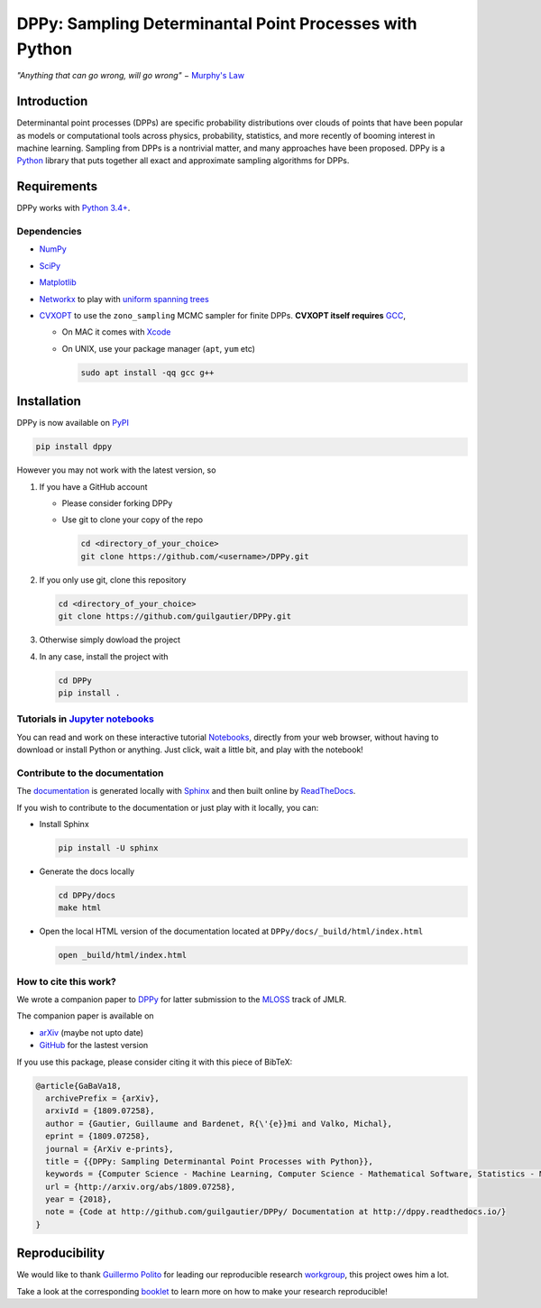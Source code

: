 DPPy: Sampling Determinantal Point Processes with Python
========================================================

|Documentation Status| |Build Status| |Coverage Status|

.. |Documentation Status| image:: https://readthedocs.org/projects/dppy/badge/?version=latest
   :target: https://dppy.readthedocs.io/en/latest/?badge=latest

.. |Build Status| image:: https://travis-ci.com/guilgautier/DPPy.svg?branch=master
   :target: https://travis-ci.com/guilgautier/DPPy

.. |Coverage Status| image:: https://coveralls.io/repos/github/guilgautier/DPPy/badge.svg?branch=master
  :target: https://coveralls.io/github/guilgautier/DPPy?branch=master

.. |Google Colab| image:: https://badgen.net/badge/Launch/on%20Google%20Colab/blue?icon=terminal
   :target: https://colab.research.google.com/github/guilgautier/DPPy/blob/master/notebooks/Tuto_DPPy.ipynb

*"Anything that can go wrong, will go wrong"* − `Murphy's Law <http://phdcomics.com/comics/archive.php?comicid=1867>`_

Introduction
------------

Determinantal point processes (DPPs) are specific probability
distributions over clouds of points that have been popular as models or
computational tools across physics, probability, statistics, and more
recently of booming interest in machine learning. Sampling from DPPs is
a nontrivial matter, and many approaches have been proposed. DPPy is a
`Python <https://www.python.org/>`__ library that puts together all
exact and approximate sampling algorithms for DPPs.

Requirements
------------

DPPy works with `Python 3.4+ <http://docs.python.org/3/>`__.

Dependencies
~~~~~~~~~~~~

-  `NumPy <http://www.numpy.org>`__
-  `SciPy <http://www.scipy.org/>`__
-  `Matplotlib <http://matplotlib.org/>`__
-  `Networkx <http://networkx.github.io/>`__ to play with `uniform
   spanning
   trees <https://dppy.readthedocs.io/en/latest/exotic_dpps/index.html#uniform-spanning-trees>`__
-  `CVXOPT <http://cvxopt.org>`__ to use the ``zono_sampling`` MCMC
   sampler for finite DPPs. **CVXOPT itself requires**
   `GCC <http://gcc.gnu.org>`__,

   -  On MAC it comes with
      `Xcode <https://developer.apple.com/xcode/>`__
   -  On UNIX, use your package manager (``apt``, ``yum`` etc)

      .. code:: bash

          sudo apt install -qq gcc g++

Installation
------------

DPPy is now available on `PyPI <https://pypi.org/project/dppy/>`__

.. code:: bash

  pip install dppy

However you may not work with the latest version, so

1. If you have a GitHub account

   -  Please consider forking DPPy
   -  Use git to clone your copy of the repo

      .. code:: bash

          cd <directory_of_your_choice>
          git clone https://github.com/<username>/DPPy.git

2. If you only use git, clone this repository

   .. code:: bash

       cd <directory_of_your_choice>
       git clone https://github.com/guilgautier/DPPy.git

3. Otherwise simply dowload the project

4. In any case, install the project with

   .. code:: bash

       cd DPPy
       pip install .

Tutorials in `Jupyter notebooks <https://github.com/guilgautier/DPPy/blob/master/notebooks/>`_
~~~~~~~~~~~~~~~~~~~~~~~~~~~~~~~~~~~~~~~~~~~~~~~~~~~~~~~~~~~~~~~~~~~~~~~~~~~~~~~~~~~~~~~~~~~~~~

You can read and work on these interactive tutorial `Notebooks <https://github.com/guilgautier/DPPy/blob/master/notebooks/>`_, directly from your
web browser, without having to download or install Python or anything.
Just click, wait a little bit, and play with the notebook!

Contribute to the documentation
~~~~~~~~~~~~~~~~~~~~~~~~~~~~~~~

The
`documentation <http://dppy.readthedocs.io/>`__
is generated locally with
`Sphinx <http://www.sphinx-doc.org/en/master/>`__ and then built online
by `ReadTheDocs <https://readthedocs.org/projects/dppy/>`__.

If you wish to contribute to the documentation or just play with it
locally, you can:

-  Install Sphinx

   .. code:: bash

       pip install -U sphinx

-  Generate the docs locally

   .. code:: bash

       cd DPPy/docs
       make html

-  Open the local HTML version of the documentation located at
   ``DPPy/docs/_build/html/index.html``

   .. code:: bash

       open _build/html/index.html

How to cite this work?
~~~~~~~~~~~~~~~~~~~~~~

We wrote a companion paper to
`DPPy <https://github.com/guilgautier/DPPy>`__ for latter submission to
the `MLOSS <http://www.jmlr.org/mloss/>`__ track of JMLR.

The companion paper is available on

-  `arXiv <http://arxiv.org/abs/1809.07258>`__ (maybe not upto date)
-  `GitHub <https://github.com/guilgautier/DPPy_paper>`__ for the lastest version

If you use this package, please consider citing it with this piece of
BibTeX:

.. code:: bibtex

  @article{GaBaVa18,
    archivePrefix = {arXiv},
    arxivId = {1809.07258},
    author = {Gautier, Guillaume and Bardenet, R{\'{e}}mi and Valko, Michal},
    eprint = {1809.07258},
    journal = {ArXiv e-prints},
    title = {{DPPy: Sampling Determinantal Point Processes with Python}},
    keywords = {Computer Science - Machine Learning, Computer Science - Mathematical Software, Statistics - Machine Learning},
    url = {http://arxiv.org/abs/1809.07258},
    year = {2018},
    note = {Code at http://github.com/guilgautier/DPPy/ Documentation at http://dppy.readthedocs.io/}
  }

Reproducibility
---------------

We would like to thank `Guillermo Polito <https://guillep.github.io/>`__
for leading our reproducible research
`workgroup <https://github.com/CRIStAL-PADR/reproducible-research-SE-notes>`__,
this project owes him a lot.

Take a look at the corresponding
`booklet <https://github.com/CRIStAL-PADR/reproducible-research-SE-notes>`__
to learn more on how to make your research reproducible!

